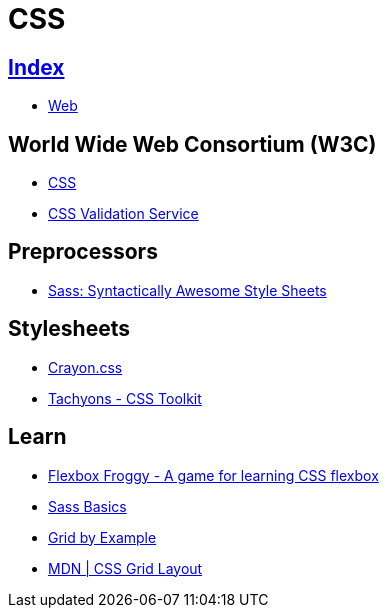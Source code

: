 = CSS

== link:../index.adoc[Index]

- link:index.adoc[Web]

== World Wide Web Consortium (W3C)

- link:https://www.w3.org/TR/CSS/[CSS]
- link:https://jigsaw.w3.org/css-validator/[CSS Validation Service]

== Preprocessors

- link:http://sass-lang.com/[Sass: Syntactically Awesome Style Sheets]

== Stylesheets

- link:http://riccardoscalco.github.io/crayon/[Crayon.css]
- link:http://tachyons.io/[Tachyons - CSS Toolkit]

== Learn

- link:http://flexboxfroggy.com/[Flexbox Froggy - A game for learning CSS flexbox]
- link:http://sass-lang.com/guide[Sass Basics]
- link:https://gridbyexample.com/[Grid by Example]
- link:https://developer.mozilla.org/en-US/docs/Web/CSS/CSS_Grid_Layout[MDN | CSS Grid Layout]

